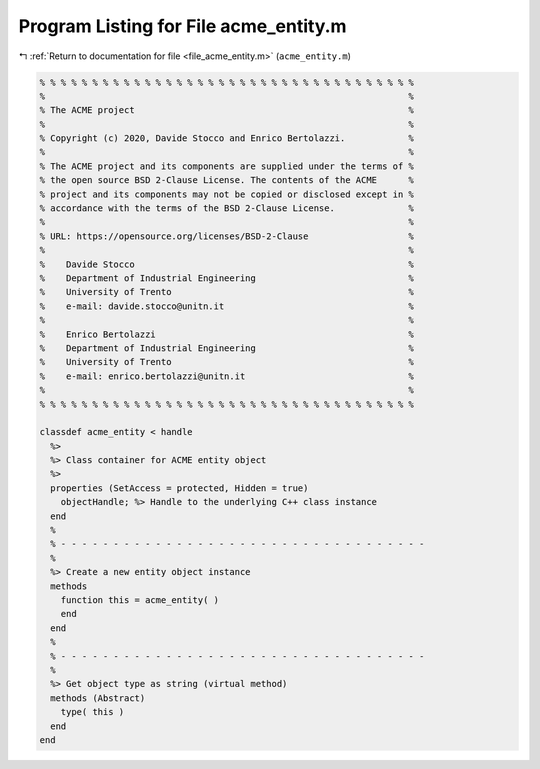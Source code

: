 
.. _program_listing_file_acme_entity.m:

Program Listing for File acme_entity.m
======================================

|exhale_lsh| :ref:`Return to documentation for file <file_acme_entity.m>` (``acme_entity.m``)

.. |exhale_lsh| unicode:: U+021B0 .. UPWARDS ARROW WITH TIP LEFTWARDS

.. code-block:: MATLAB

   % % % % % % % % % % % % % % % % % % % % % % % % % % % % % % % % % % % %
   %                                                                     %
   % The ACME project                                                    %
   %                                                                     %
   % Copyright (c) 2020, Davide Stocco and Enrico Bertolazzi.            %
   %                                                                     %
   % The ACME project and its components are supplied under the terms of %
   % the open source BSD 2-Clause License. The contents of the ACME      %
   % project and its components may not be copied or disclosed except in %
   % accordance with the terms of the BSD 2-Clause License.              %
   %                                                                     %
   % URL: https://opensource.org/licenses/BSD-2-Clause                   %
   %                                                                     %
   %    Davide Stocco                                                    %
   %    Department of Industrial Engineering                             %
   %    University of Trento                                             %
   %    e-mail: davide.stocco@unitn.it                                   %
   %                                                                     %
   %    Enrico Bertolazzi                                                %
   %    Department of Industrial Engineering                             %
   %    University of Trento                                             %
   %    e-mail: enrico.bertolazzi@unitn.it                               %
   %                                                                     %
   % % % % % % % % % % % % % % % % % % % % % % % % % % % % % % % % % % % %
   
   classdef acme_entity < handle
     %>
     %> Class container for ACME entity object
     %>
     properties (SetAccess = protected, Hidden = true)
       objectHandle; %> Handle to the underlying C++ class instance
     end
     %
     % - - - - - - - - - - - - - - - - - - - - - - - - - - - - - - - - - - -
     %
     %> Create a new entity object instance
     methods
       function this = acme_entity( )
       end
     end
     %
     % - - - - - - - - - - - - - - - - - - - - - - - - - - - - - - - - - - -
     %
     %> Get object type as string (virtual method)
     methods (Abstract)
       type( this )
     end
   end
